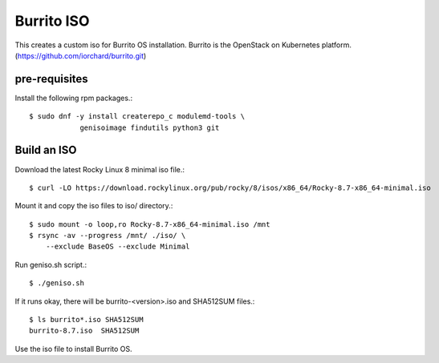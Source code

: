 Burrito ISO
=============

This creates a custom iso for Burrito OS installation.
Burrito is the OpenStack on Kubernetes platform.
(https://github.com/iorchard/burrito.git)

pre-requisites
------------------

Install the following rpm packages.::

    $ sudo dnf -y install createrepo_c modulemd-tools \
                genisoimage findutils python3 git

Build an ISO
--------------

Download the latest Rocky Linux 8 minimal iso file.::

    $ curl -LO https://download.rockylinux.org/pub/rocky/8/isos/x86_64/Rocky-8.7-x86_64-minimal.iso

Mount it and copy the iso files to iso/ directory.::

    $ sudo mount -o loop,ro Rocky-8.7-x86_64-minimal.iso /mnt
    $ rsync -av --progress /mnt/ ./iso/ \
        --exclude BaseOS --exclude Minimal

Run geniso.sh script.::

    $ ./geniso.sh

If it runs okay, there will be burrito-<version>.iso and SHA512SUM files.::

    $ ls burrito*.iso SHA512SUM 
    burrito-8.7.iso  SHA512SUM

Use the iso file to install Burrito OS.


